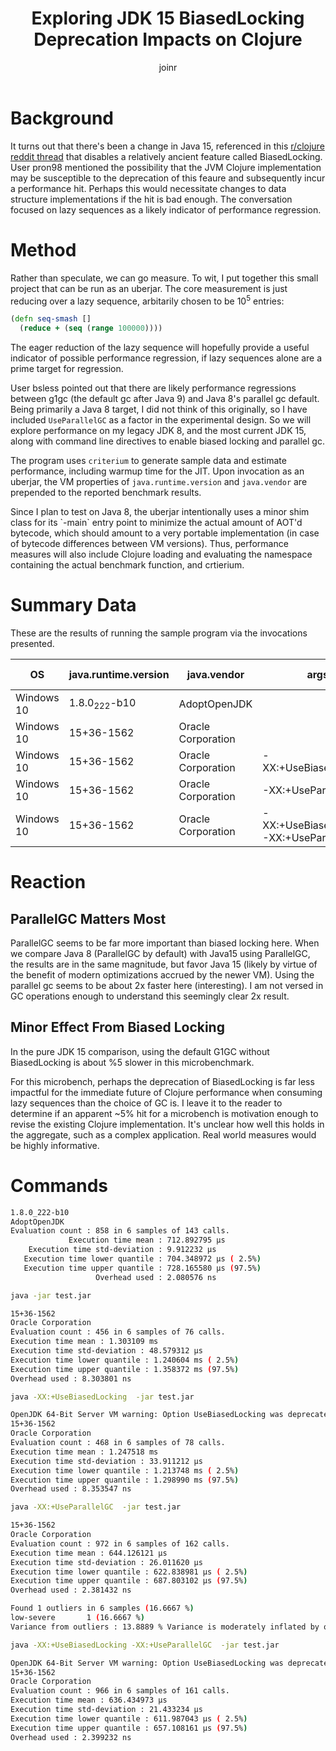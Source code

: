 #+AUTHOR: joinr
#+TITLE:  Exploring JDK 15 BiasedLocking Deprecation Impacts on Clojure

* Background
It turns out that there's been a change in Java 15, referenced in this [[https://www.reddit.com/r/Clojure/comments/itvix9/jdk_15_released/][r/clojure
reddit thread]] that disables a relatively ancient feature called BiasedLocking.
User pron98 mentioned the possibility that the JVM Clojure implementation may be
susceptible to the deprecation of this feaure and subsequently incur a
performance hit. Perhaps this would necessitate changes to data structure
implementations if the hit is bad enough. The conversation focused on lazy
sequences as a likely indicator of performance regression.
* Method

Rather than speculate, we can go measure. To wit, I put together this small
project that can be run as an uberjar. The core measurement is just reducing
over a lazy sequence, arbitarily chosen to be 10^5 entries:

#+BEGIN_SRC clojure
(defn seq-smash []
  (reduce + (seq (range 100000))))
#+END_SRC

The eager reduction of the lazy sequence will hopefully provide a useful
indicator of possible performance regression, if lazy sequences alone are a
prime target for regression.

User bsless pointed out that there are likely performance regressions between
g1gc (the default gc after Java 9) and Java 8's parallel gc default.  Being
primarily a Java 8 target, I did not think of this originally, so I have
included ~UseParallelGC~ as a factor in the experimental design.  So we will
explore performance on my legacy JDK 8, and the most current JDK 15, along with
command line directives to enable biased locking and parallel gc.

The program uses ~criterium~ to generate sample data and estimate performance,
including warmup time for the JIT. Upon invocation as an uberjar, the VM
properties of ~java.runtime.version~ and ~java.vendor~ are prepended to the
reported benchmark results. 


Since I plan to test on Java 8, the uberjar intentionally uses a minor shim
class for its `-main` entry point to minimize the actual amount of AOT'd
bytecode, which should amount to a very portable implementation (in case of
bytecode differences between VM versions). Thus, performance measures will also
include Clojure loading and evaluating the namespace containing the actual
benchmark function, and crtierium.

* Summary Data

These are the results of running the sample program via the invocations presented.


| OS         | java.runtime.version | java.vendor        | args                                     | Execution Time Mean |
|------------+----------------------+--------------------+------------------------------------------+---------------------|
| Windows 10 |        1.8.0_222-b10 | AdoptOpenJDK       |                                          | 712.892795 µs       |
| Windows 10 |           15+36-1562 | Oracle Corporation |                                          | 1.303109 ms         |
| Windows 10 |           15+36-1562 | Oracle Corporation | -XX:+UseBiasedLocking                    | 1.247518 ms         |
| Windows 10 |           15+36-1562 | Oracle Corporation | -XX:+UseParallelGC                       | 644.126121 µs       |
| Windows 10 |           15+36-1562 | Oracle Corporation | -XX:+UseBiasedLocking -XX:+UseParallelGC | 636.434973 µs       |

* Reaction

** ParallelGC Matters Most
ParallelGC seems to be far more important than biased locking here. When we
compare Java 8 (ParallelGC by default) with Java15 using ParallelGC, the results
are in the same magnitude, but favor Java 15 (likely by virtue of the benefit of
modern optimizations accrued by the newer VM). Using the parallel gc seems to be
about 2x faster here (interesting). I am not versed in GC operations enough to
understand this seemingly clear 2x result.

** Minor Effect From Biased Locking
In the pure JDK 15 comparison, using the default G1GC without BiasedLocking is about %5 slower in this microbenchmark.

For this microbench, perhaps the deprecation of BiasedLocking is far less
impactful for the immediate future of Clojure performance when consuming lazy
sequences than the choice of GC is. I leave it to the reader to determine if an
apparent ~5% hit for a microbench is motivation enough to revise the existing
Clojure implementation. It's unclear how well this holds in the aggregate, such
as a complex application. Real world measures would be highly informative.

* Commands

#+BEGIN_SRC bash
1.8.0_222-b10
AdoptOpenJDK
Evaluation count : 858 in 6 samples of 143 calls.
             Execution time mean : 712.892795 µs
    Execution time std-deviation : 9.912232 µs
   Execution time lower quantile : 704.348972 µs ( 2.5%)
   Execution time upper quantile : 728.165580 µs (97.5%)
                   Overhead used : 2.080576 ns
#+END_SRC

#+BEGIN_SRC bash
java -jar test.jar

15+36-1562
Oracle Corporation
Evaluation count : 456 in 6 samples of 76 calls.
Execution time mean : 1.303109 ms
Execution time std-deviation : 48.579312 µs
Execution time lower quantile : 1.240604 ms ( 2.5%)
Execution time upper quantile : 1.358372 ms (97.5%)
Overhead used : 8.303801 ns
#+END_SRC

#+BEGIN_SRC bash
java -XX:+UseBiasedLocking  -jar test.jar

OpenJDK 64-Bit Server VM warning: Option UseBiasedLocking was deprecated in version 15.0 and will likely be removed in a future release.
15+36-1562
Oracle Corporation
Evaluation count : 468 in 6 samples of 78 calls.
Execution time mean : 1.247518 ms
Execution time std-deviation : 33.911212 µs
Execution time lower quantile : 1.213748 ms ( 2.5%)
Execution time upper quantile : 1.298990 ms (97.5%)
Overhead used : 8.353547 ns
#+END_SRC

#+BEGIN_SRC bash
java -XX:+UseParallelGC  -jar test.jar

15+36-1562
Oracle Corporation
Evaluation count : 972 in 6 samples of 162 calls.
Execution time mean : 644.126121 µs
Execution time std-deviation : 26.011620 µs
Execution time lower quantile : 622.838981 µs ( 2.5%)
Execution time upper quantile : 687.803102 µs (97.5%)
Overhead used : 2.381432 ns

Found 1 outliers in 6 samples (16.6667 %)
low-severe       1 (16.6667 %)
Variance from outliers : 13.8889 % Variance is moderately inflated by outliers
#+END_SRC

#+BEGIN_SRC bash
java -XX:+UseBiasedLocking -XX:+UseParallelGC  -jar test.jar

OpenJDK 64-Bit Server VM warning: Option UseBiasedLocking was deprecated in version 15.0 and will likely be removed in a future release.
15+36-1562
Oracle Corporation
Evaluation count : 966 in 6 samples of 161 calls.
Execution time mean : 636.434973 µs
Execution time std-deviation : 21.433234 µs
Execution time lower quantile : 611.987043 µs ( 2.5%)
Execution time upper quantile : 657.108161 µs (97.5%)
Overhead used : 2.399232 ns
#+END_SRC
